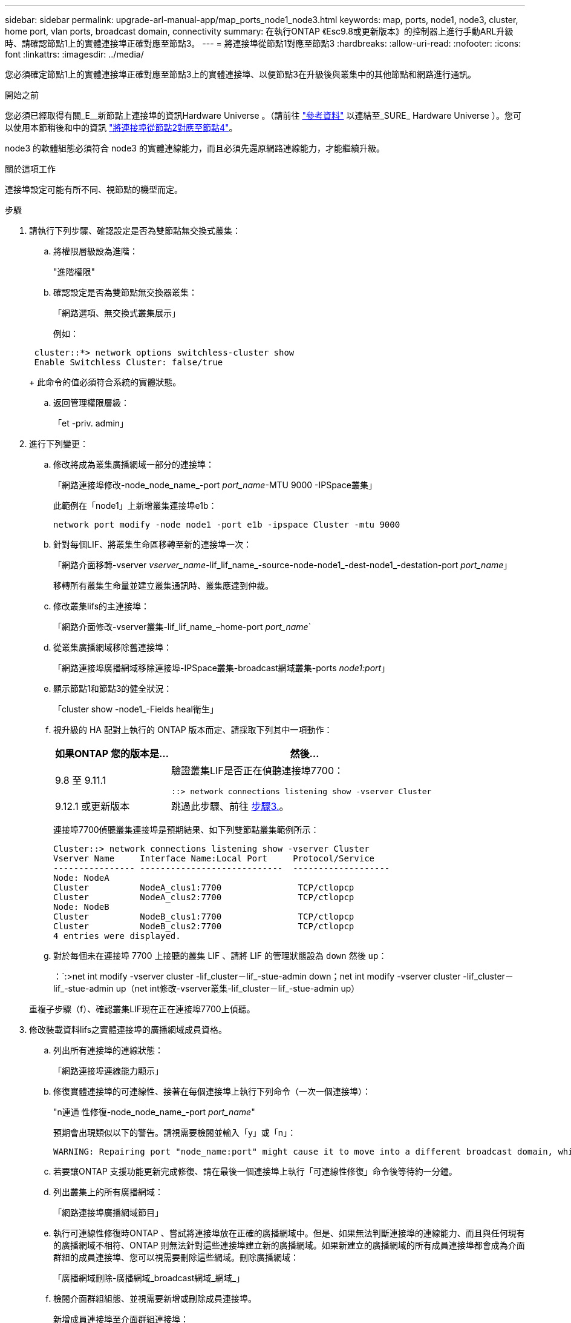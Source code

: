 ---
sidebar: sidebar 
permalink: upgrade-arl-manual-app/map_ports_node1_node3.html 
keywords: map, ports, node1, node3, cluster, home port, vlan ports, broadcast domain, connectivity 
summary: 在執行ONTAP 《Esc9.8或更新版本》的控制器上進行手動ARL升級時、請確認節點1上的實體連接埠正確對應至節點3。 
---
= 將連接埠從節點1對應至節點3
:hardbreaks:
:allow-uri-read: 
:nofooter: 
:icons: font
:linkattrs: 
:imagesdir: ../media/


[role="lead"]
您必須確定節點1上的實體連接埠正確對應至節點3上的實體連接埠、以便節點3在升級後與叢集中的其他節點和網路進行通訊。

.開始之前
您必須已經取得有關_E__新節點上連接埠的資訊Hardware Universe 。（請前往 link:other_references.html["參考資料"] 以連結至_SURE_ Hardware Universe ）。您可以使用本節稍後和中的資訊 link:map_ports_node2_node4.html["將連接埠從節點2對應至節點4"]。

node3 的軟體組態必須符合 node3 的實體連線能力，而且必須先還原網路連線能力，才能繼續升級。

.關於這項工作
連接埠設定可能有所不同、視節點的機型而定。

.步驟
. [[step1]]請執行下列步驟、確認設定是否為雙節點無交換式叢集：
+
.. 將權限層級設為進階：
+
"進階權限"

.. 確認設定是否為雙節點無交換器叢集：
+
「網路選項、無交換式叢集展示」

+
例如：

+
[listing]
----
 cluster::*> network options switchless-cluster show
 Enable Switchless Cluster: false/true
----
+
此命令的值必須符合系統的實體狀態。

.. 返回管理權限層級：
+
「et -priv. admin」



. [[step2]]進行下列變更：
+
.. 修改將成為叢集廣播網域一部分的連接埠：
+
「網路連接埠修改-node_node_name_-port _port_name_-MTU 9000 -IPSpace叢集」

+
此範例在「node1」上新增叢集連接埠e1b：

+
[listing]
----
network port modify -node node1 -port e1b -ipspace Cluster -mtu 9000
----
.. 針對每個LIF、將叢集生命區移轉至新的連接埠一次：
+
「網路介面移轉-vserver _vserver_name_-lif_lif_name_-source-node-node1_-dest-node1_-destation-port _port_name_」

+
移轉所有叢集生命量並建立叢集通訊時、叢集應達到仲裁。

.. 修改叢集lifs的主連接埠：
+
「網路介面修改-vserver叢集-lif_lif_name_–home-port _port_name_`

.. 從叢集廣播網域移除舊連接埠：
+
「網路連接埠廣播網域移除連接埠-IPSpace叢集-broadcast網域叢集-ports _node1:port_」

.. 顯示節點1和節點3的健全狀況：
+
「cluster show -node1_-Fields heal衛生」

.. 視升級的 HA 配對上執行的 ONTAP 版本而定、請採取下列其中一項動作：
+
[cols="30,70"]
|===
| 如果ONTAP 您的版本是... | 然後... 


| 9.8 至 9.11.1 | 驗證叢集LIF是否正在偵聽連接埠7700：

`::> network connections listening show -vserver Cluster` 


| 9.12.1 或更新版本 | 跳過此步驟、前往 <<man_map_1_step3,步驟3.>>。 
|===
+
連接埠7700偵聽叢集連接埠是預期結果、如下列雙節點叢集範例所示：

+
[listing]
----
Cluster::> network connections listening show -vserver Cluster
Vserver Name     Interface Name:Local Port     Protocol/Service
---------------- ----------------------------  -------------------
Node: NodeA
Cluster          NodeA_clus1:7700               TCP/ctlopcp
Cluster          NodeA_clus2:7700               TCP/ctlopcp
Node: NodeB
Cluster          NodeB_clus1:7700               TCP/ctlopcp
Cluster          NodeB_clus2:7700               TCP/ctlopcp
4 entries were displayed.
----
.. 對於每個未在連接埠 7700 上接聽的叢集 LIF 、請將 LIF 的管理狀態設為 `down` 然後 `up`：
+
：`:>net int modify -vserver cluster -lif_cluster－lif_-stue-admin down；net int modify -vserver cluster -lif_cluster－lif_-stue-admin up（net int修改-vserver叢集-lif_cluster－lif_-stue-admin up）

+
重複子步驟（f）、確認叢集LIF現在正在連接埠7700上偵聽。



. [[man_map_1_step3]]修改裝載資料lifs之實體連接埠的廣播網域成員資格。
+
.. 列出所有連接埠的連線狀態：
+
「網路連接埠連線能力顯示」

.. 修復實體連接埠的可連線性、接著在每個連接埠上執行下列命令（一次一個連接埠）：
+
"n連通 性修復-node_node_name_-port _port_name_"

+
預期會出現類似以下的警告。請視需要檢閱並輸入「y」或「n」：

+
[listing]
----
WARNING: Repairing port "node_name:port" might cause it to move into a different broadcast domain, which can cause LIFs to be re-homed away from the port. Are you sure you want to continue? {y|n}:
----
.. 若要讓ONTAP 支援功能更新完成修復、請在最後一個連接埠上執行「可連線性修復」命令後等待約一分鐘。
.. 列出叢集上的所有廣播網域：
+
「網路連接埠廣播網域節目」

.. 執行可連線性修復時ONTAP 、嘗試將連接埠放在正確的廣播網域中。但是、如果無法判斷連接埠的連線能力、而且與任何現有的廣播網域不相符、ONTAP 則無法針對這些連接埠建立新的廣播網域。如果新建立的廣播網域的所有成員連接埠都會成為介面群組的成員連接埠、您可以視需要刪除這些網域。刪除廣播網域：
+
「廣播網域刪除-廣播網域_broadcast網域_網域_」

.. 檢閱介面群組組態、並視需要新增或刪除成員連接埠。
+
新增成員連接埠至介面群組連接埠：

+
"ifgrp add-port -node_node_name_-ifgrp _ifgrp_port_-port _port_name_"

+
從介面群組連接埠移除成員連接埠：

+
「ifgrp dise-port -node_node_name_-ifgrp _ifgrp_port_-port _port_name_」

.. 視需要刪除並重新建立VLAN連接埠。刪除VLAN連接埠：
+
「vlan DELETE -node_node_name_-vlan-name _vla_port_」

+
建立VLAN連接埠：

+
「vlan create -node_node_name_-vlan-name _vla_port_」

+

NOTE: 視所升級系統的網路組態複雜度而定、您可能需要重複執行子步驟（A）到（g）、直到所有連接埠都正確放置在所需位置為止。



. [[step4]如果系統上未設定任何VLAN、請前往 <<man_map_1_step5,步驟5.>>。如果已設定VLAN、請還原先前在不再存在的連接埠上設定或是在移至另一個廣播網域的連接埠上設定的已移除VLAN。
+
.. 顯示已移出的VLAN：
+
顯示「叢集控制器更換網路置換VLAN」

.. 將移除的VLAN還原至所需的目的地連接埠：
+
「Dis放置VLAN還原-node_node_name_-port _port_name_-destination-port _destination_port_」

.. 確認所有已移除的VLAN均已還原：
+
顯示「叢集控制器更換網路置換VLAN」

.. VLAN會在建立後約一分鐘內自動置入適當的廣播網域。確認還原的VLAN已置於適當的廣播網域中：
+
「網路連接埠連線能力顯示」



. [[man_map_1_step5]]從ONTAP 發行版本號為9.8開始、ONTAP 當連接埠在網路連接埠可連線性修復程序期間於廣播網域之間移動時、會自動修改正式作業階段的主連接埠。如果LIF的主連接埠已移至其他節點、或未指派、則LIF會顯示為已移除的LIF。還原主連接埠不再存在或重新放置到其他節點的已移轉LIF主連接埠。
+
.. 顯示其主連接埠可能移至其他節點或不再存在的LIF：
+
「顯示介面」

.. 還原每個LIF的主連接埠：
+
「Dis放置 介面還原-vserver _vserver_name_-lif-name _lif_name_」

.. 確認所有LIF主連接埠均已還原：
+
「顯示介面」



+
當所有連接埠均已正確設定並新增至正確的廣播網域時、「network port re連通 性show」命令會針對所有連接的連接埠、將連線狀態報告為「OK（正常）」、對於沒有實體連線的連接埠、狀態應顯示為「不可到達性」。如果有任何連接埠報告的狀態不是這兩個連接埠、請依照中所述修復連線能力 <<man_map_1_step3,步驟3.>>。

. [[man_map_1_step6]]確認所有LIF都在屬於正確廣播網域的連接埠上以管理方式啟動。
+
.. 檢查是否有任何管理性停機的生命生命：
+
「網路介面show -vserver _vserver_name_-stue-admin down」

.. 檢查是否有任何運作中斷的生命：
+
「網路介面show -vserver _vserver_name_-stue-oper down」

.. 修改任何需要修改的生命期、使其具有不同的主連接埠：
+
「網路介面修改-vserver _vserver_name_-lif_lif_name_-home-port _home_port_」

+

NOTE: 對於iSCSI LIF、若要修改主連接埠、則需要以管理方式關閉LIF。

.. 將非主目錄連接埠的LIF還原為各自主目錄連接埠：
+
「網路介面回復*」




